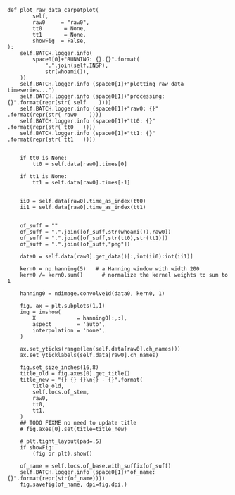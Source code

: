 

#+BEGIN_SRC ipython :session *iPython* :eval yes :results raw drawer :exports both :shebang "#!/usr/bin/env python3\n# -*- coding: utf-8 -*-\n\n" :var EMACS_BUFFER_DIR=(file-name-directory buffer-file-name) :tangle yes
            def plot_raw_data_carpetplot(
                    self,
                    raw0     = "raw0",
                    tt0       = None,
                    tt1       = None,
                    showFig  = False,
            ):
                self.BATCH.logger.info(
                    space0[0]+"RUNNING: {}.{}".format(
                        ".".join(self.INSP),
                        str(whoami()),
                ))
                self.BATCH.logger.info (space0[1]+"plotting raw data timeseries...")
                self.BATCH.logger.info (space0[1]+"processing: {}".format(repr(str( self    ))))
                self.BATCH.logger.info (space0[1]+"raw0: {}"      .format(repr(str( raw0    ))))
                self.BATCH.logger.info (space0[1]+"tt0: {}"        .format(repr(str( tt0   ))))
                self.BATCH.logger.info (space0[1]+"tt1: {}"        .format(repr(str( tt1   ))))


                if tt0 is None:
                    tt0 = self.data[raw0].times[0]

                if tt1 is None:
                    tt1 = self.data[raw0].times[-1]


                ii0 = self.data[raw0].time_as_index(tt0)
                ii1 = self.data[raw0].time_as_index(tt1)


                of_suff = ""
                of_suff = ".".join([of_suff,str(whoami()),raw0])
                of_suff = ".".join([of_suff,str(tt0),str(tt1)])
                of_suff = ".".join([of_suff,"png"])

                data0 = self.data[raw0].get_data()[:,int(ii0):int(ii1)]

                kern0 = np.hanning(5)   # a Hanning window with width 200
                kern0 /= kern0.sum()      # normalize the kernel weights to sum to 1

                hanning0 = ndimage.convolve1d(data0, kern0, 1)

                fig, ax = plt.subplots(1,1)
                img = imshow(
                    X             = hanning0[:,:],
                    aspect        = 'auto',
                    interpolation = 'none',
                )

                ax.set_yticks(range(len(self.data[raw0].ch_names)))
                ax.set_yticklabels(self.data[raw0].ch_names)

                fig.set_size_inches(16,8)
                title_old = fig.axes[0].get_title()
                title_new = "{} {} {}\n{} - {}".format(
                    title_old,
                    self.locs.of_stem,
                    raw0,
                    tt0,
                    tt1,
                )
                ## TODO FIXME no need to update title
                # fig.axes[0].set(title=title_new)

                # plt.tight_layout(pad=.5)
                if showFig:
                    (fig or plt).show()

                of_name = self.locs.of_base.with_suffix(of_suff)
                self.BATCH.logger.info (space0[1]+"of_name: {}".format(repr(str(of_name))))
                fig.savefig(of_name, dpi=fig.dpi,)


#+END_SRC

